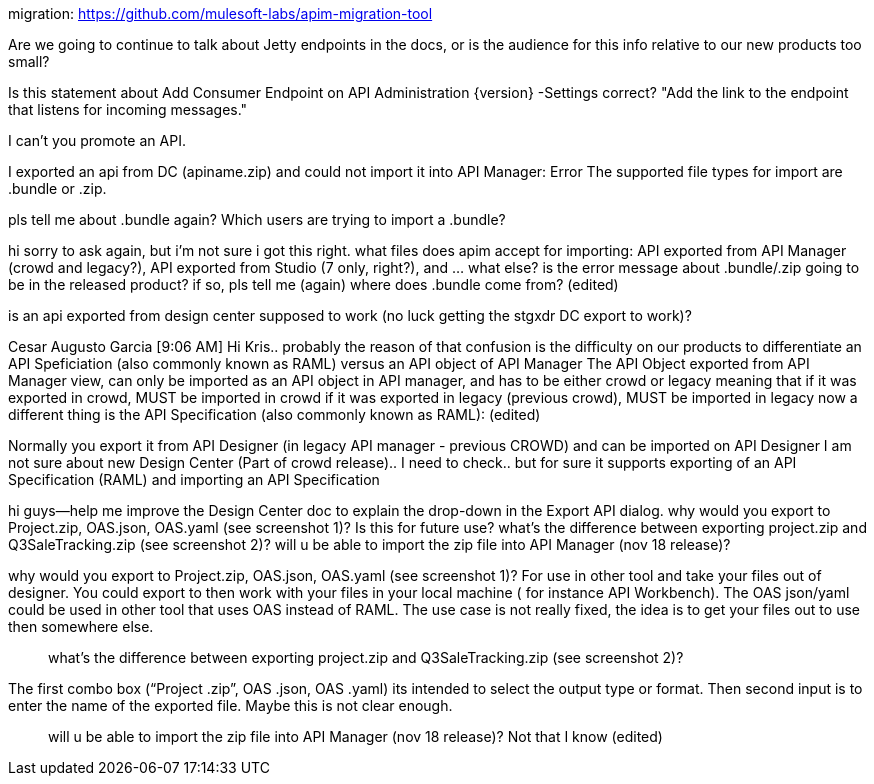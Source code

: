 migration: https://github.com/mulesoft-labs/apim-migration-tool

Are we going to continue to talk about Jetty endpoints in the docs, or is the audience for this info relative to our new products too small?

Is this statement about Add Consumer Endpoint on API Administration {version} -Settings correct? "Add the link to the endpoint that listens for incoming messages."

I can't you promote an API.

I exported an api from DC (apiname.zip) and could not import it into API Manager: Error The supported file types for import are .bundle or .zip.

pls tell me about .bundle again? Which users are trying to import a .bundle?



hi sorry to ask again, but i'm not sure i got this right. what files does apim accept for importing: API exported from API Manager (crowd and legacy?), API exported from Studio (7 only, right?), and ... what else? is the error message about .bundle/.zip going to be in the released product? if so, pls tell me (again) where does .bundle come from? (edited)

is an api exported from design center supposed to work (no luck getting the stgxdr DC export to work)?


Cesar Augusto Garcia [9:06 AM] 
Hi Kris.. probably the reason of that confusion is the difficulty on our products to differentiate an API Speficiation (also commonly known as RAML) versus an API  object of API Manager
The API Object exported from API Manager view, can only be imported as an API object in API manager, and has to be either crowd or legacy meaning that if it was exported in crowd, MUST be imported in crowd if it was exported in legacy (previous crowd), MUST be imported in legacy now a different thing is the API Specification (also commonly known as RAML): (edited)


Normally you export it from API Designer (in legacy API manager - previous CROWD) and can be imported on API Designer
I am not sure about new Design Center (Part of crowd release).. I need to check.. but for sure it supports exporting of an API Specification (RAML) and importing an API Specification



hi guys--help me improve the Design Center doc to explain the drop-down in the Export API dialog. why would you export to Project.zip, OAS.json, OAS.yaml (see screenshot 1)? Is this for future use? what's the difference between exporting project.zip and Q3SaleTracking.zip (see screenshot 2)? will u be able to import the zip file into API Manager (nov 18 release)?

why would you export to Project.zip, OAS.json, OAS.yaml (see screenshot 1)?
For use in other tool and take your files out of designer. You could export to then work with your files in your local machine ( for instance API Workbench). The OAS json/yaml could be used in other tool that uses OAS instead of RAML. The use case is not really fixed, the idea is to get your files out to use then somewhere else.

> what’s the difference between exporting project.zip and Q3SaleTracking.zip (see screenshot 2)?

The first combo box (“Project .zip”, OAS .json, OAS .yaml) its intended to select the output type or format. Then second input is to enter the name of the exported file. Maybe this is not clear enough.

> will u be able to import the zip file into API Manager (nov 18 release)?
Not that I know (edited)
